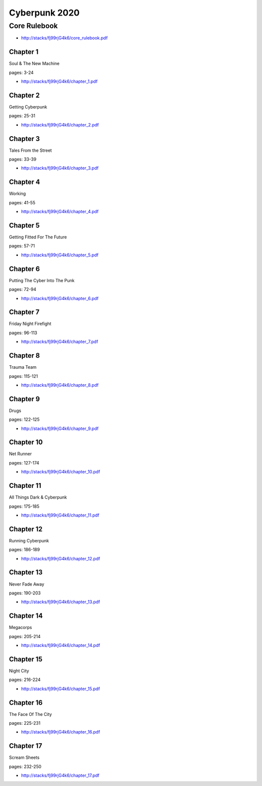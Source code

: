 .. _HZp9ZZktOL:

=======================================
Cyberpunk 2020
=======================================

Core Rulebook
=======================================

- http://stacks/fj99rjG4k6/core_rulebook.pdf


Chapter 1
---------------------------------------
Soul & The New Machine

pages: 3-24

- http://stacks/fj99rjG4k6/chapter_1.pdf


Chapter 2
---------------------------------------
Getting Cyberpunk

pages: 25-31

- http://stacks/fj99rjG4k6/chapter_2.pdf


Chapter 3
---------------------------------------
Tales From the Street

pages: 33-39

- http://stacks/fj99rjG4k6/chapter_3.pdf


Chapter 4
---------------------------------------
Working

pages: 41-55

- http://stacks/fj99rjG4k6/chapter_4.pdf


Chapter 5
---------------------------------------
Getting Fitted For The Future

pages: 57-71

- http://stacks/fj99rjG4k6/chapter_5.pdf


Chapter 6
---------------------------------------
Putting The Cyber Into The Punk

pages: 72-94

- http://stacks/fj99rjG4k6/chapter_6.pdf


Chapter 7
---------------------------------------
Friday Night Firefight

pages: 96-113

- http://stacks/fj99rjG4k6/chapter_7.pdf


Chapter 8
---------------------------------------
Trauma Team

pages: 115-121

- http://stacks/fj99rjG4k6/chapter_8.pdf


Chapter 9
---------------------------------------
Drugs

pages: 122-125

- http://stacks/fj99rjG4k6/chapter_9.pdf


Chapter 10
---------------------------------------
Net Runner

pages: 127-174

- http://stacks/fj99rjG4k6/chapter_10.pdf


Chapter 11
---------------------------------------
All Things Dark & Cyberpunk

pages: 175-185

- http://stacks/fj99rjG4k6/chapter_11.pdf


Chapter 12
---------------------------------------
Running Cyberpunk

pages: 186-189

- http://stacks/fj99rjG4k6/chapter_12.pdf


Chapter 13
---------------------------------------
Never Fade Away

pages: 190-203

- http://stacks/fj99rjG4k6/chapter_13.pdf


Chapter 14
---------------------------------------
Megacorps

pages: 205-214

- http://stacks/fj99rjG4k6/chapter_14.pdf


Chapter 15
---------------------------------------
Night City

pages: 216-224

- http://stacks/fj99rjG4k6/chapter_15.pdf


Chapter 16
---------------------------------------
The Face Of The City

pages: 225-231

- http://stacks/fj99rjG4k6/chapter_16.pdf


Chapter 17
---------------------------------------
Scream Sheets

pages: 232-250

- http://stacks/fj99rjG4k6/chapter_17.pdf
